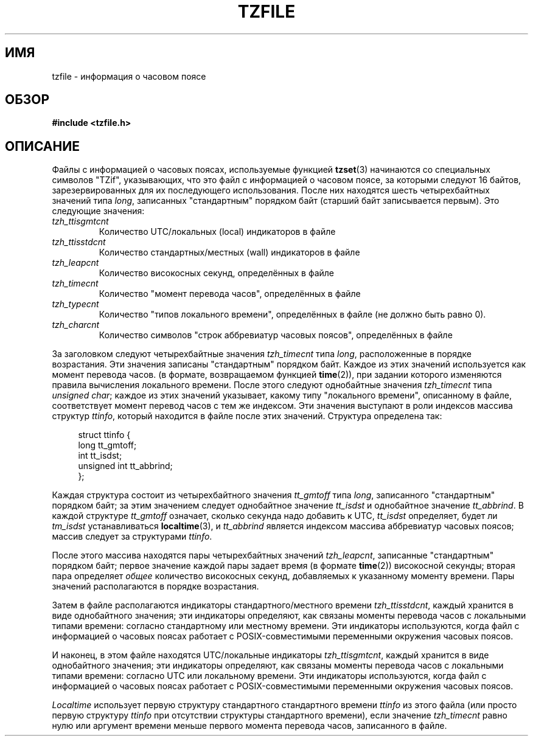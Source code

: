 .\" @(#)tzfile.5	7.11
.\" This file is in the public domain, so clarified as of
.\" 1996-06-05 by Arthur David Olson <arthur_david_olson@nih.gov>.
.\"*******************************************************************
.\"
.\" This file was generated with po4a. Translate the source file.
.\"
.\"*******************************************************************
.TH TZFILE 5 1996\-06\-05 "" "Руководство программиста Linux"
.SH ИМЯ
tzfile \- информация о часовом поясе
.SH ОБЗОР
\fB#include <tzfile.h>\fP
.SH ОПИСАНИЕ
Файлы с информацией о часовых поясах, используемые функцией \fBtzset\fP(3)
начинаются со специальных символов "TZif", указывающих, что это файл с
информацией о часовом поясе, за которыми следуют 16 байтов,
зарезервированных для их последующего использования. После них находятся
шесть четырехбайтных значений типа \fIlong\fP, записанных "стандартным"
порядком байт (старший байт записывается первым). Это следующие значения:
.TP 
\fItzh_ttisgmtcnt\fP
Количество UTC/локальных (local) индикаторов в файле
.TP 
\fItzh_ttisstdcnt\fP
Количество стандартных/местных (wall) индикаторов в файле
.TP 
\fItzh_leapcnt\fP
Количество високосных секунд, определённых в файле
.TP 
\fItzh_timecnt\fP
Количество "момент перевода часов", определённых в файле
.TP 
\fItzh_typecnt\fP
Количество "типов локального времени", определённых в файле (не должно быть
равно 0).
.TP 
\fItzh_charcnt\fP
Количество символов "строк аббревиатур часовых поясов", определённых в файле
.PP
За заголовком следуют четырехбайтные значения \fItzh_timecnt\fP типа \fIlong\fP,
расположенные в порядке возрастания. Эти значения записаны "стандартным"
порядком байт. Каждое из этих значений используется как момент перевода
часов. (в формате, возвращаемом функцией \fBtime\fP(2)), при задании которого
изменяются правила вычисления локального времени. После этого следуют
однобайтные значения \fItzh_timecnt\fP типа \fIunsigned char\fP; каждое из этих
значений указывает, какому типу "локального времени", описанному в файле,
соответствует момент перевод часов с тем же индексом. Эти значения выступают
в роли индексов массива структур \fIttinfo\fP, который находится в файле после
этих значений. Структура определена так:
.in +4n
.sp
.nf
struct ttinfo {
    long         tt_gmtoff;
    int          tt_isdst;
    unsigned int tt_abbrind;
};
.in
.fi
.sp
Каждая структура состоит из четырехбайтного значения \fItt_gmtoff\fP типа
\fIlong\fP, записанного "стандартным" порядком байт; за этим значением следует
однобайтное значение \fItt_isdst\fP и однобайтное значение \fItt_abbrind\fP. В
каждой структуре \fItt_gmtoff\fP означает, сколько секунда надо добавить к UTC,
\fItt_isdst\fP определяет, будет ли \fItm_isdst\fP устанавливаться
\fBlocaltime\fP(3), и \fItt_abbrind\fP является индексом массива аббревиатур
часовых поясов; массив следует за структурами \fIttinfo\fP.
.PP
После этого массива находятся пары четырехбайтных значений \fItzh_leapcnt\fP,
записанные "стандартным" порядком байт; первое значение каждой пары задает
время (в формате \fBtime\fP(2)) високосной секунды; вторая пара определяет
\fIобщее\fP количество високосных секунд, добавляемых к указанному моменту
времени. Пары значений располагаются в порядке возрастания.
.PP
Затем в файле располагаются индикаторы стандартного/местного времени
\fItzh_ttisstdcnt\fP, каждый хранится в виде однобайтного значения; эти
индикаторы определяют, как связаны моменты перевода часов с локальными
типами времени: согласно стандартному или местному времени. Эти индикаторы
используются, когда файл с информацией о часовых поясах работает с
POSIX\-совместимыми переменными окружения часовых поясов.
.PP
И наконец, в этом файле находятся UTC/локальные индикаторы
\fItzh_ttisgmtcnt\fP, каждый хранится в виде однобайтного значения; эти
индикаторы определяют, как связаны моменты перевода часов с локальными
типами времени: согласно UTC или локальному времени. Эти индикаторы
используются, когда файл с информацией о часовых поясах работает с
POSIX\-совместимыми переменными окружения часовых поясов.
.PP
\fILocaltime\fP использует первую структуру стандартного стандартного времени
\fIttinfo\fP из этого файла (или просто первую структуру \fIttinfo\fP при
отсутствии структуры стандартного времени), если значение \fItzh_timecnt\fP
равно нулю или аргумент времени меньше первого момента перевода часов,
записанного в файле.
